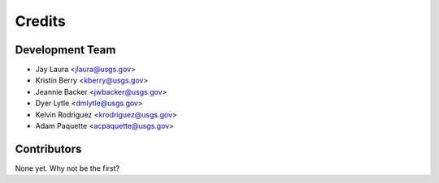 =======
Credits
=======

Development Team
----------------

* Jay Laura <jlaura@usgs.gov>
* Kristin Berry <kberry@usgs.gov>
* Jeannie Backer <jwbacker@usgs.gov>
* Dyer Lytle <dmlytle@usgs.gov>
* Kelvin Rodriguez <krodriguez@usgs.gov>
* Adam Paquette <acpaquette@usgs.gov>

Contributors
------------

None yet. Why not be the first?
